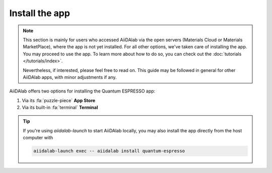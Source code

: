 ===============
Install the app
===============

.. note::

   This section is mainly for users who accessed AiiDAlab via the open servers (Materials Cloud or Materials MarketPlace), where the app is not yet installed. For all other options, we've taken care of installing the app. You may proceed to use the app. To learn more about how to do so, you can check out the :doc:`tutorials </tutorials/index>`.

   Nevertheless, if interested, please feel free to read on. This guide may be followed in general for other AiiDAlab apps, with minor adjustments if any.

AiiDAlab offers two options for installing the Quantum ESPRESSO app:


#. Via its :fa:`puzzle-piece` **App Store**

#. Via its built-in :fa:`terminal` **Terminal**

.. tip::

   If you're using `aiidalab-launch` to start AiiDAlab locally, you may also install the app directly from the host computer with

   .. code-block::

      aiidalab-launch exec -- aiidalab install quantum-espresso

.. tab-set::

   .. tab-item:: App Store

      .. grid:: 1
         :gutter: 3

         .. grid-item-card:: **Step 1: Open the App Store**

            Click on the :fa:`puzzle-piece` icon in the nav bar. This will open the app store page in a new window or tab.

            .. image:: ../_static/images/nav-bar-app-store.png


         .. grid-item-card:: **Step 2: Search for app**

            Scroll down until you find the app.

            .. tip::

               You can filter apps by category.

            .. image:: ../_static/images/app-management-app-store.png

            Apps not yet installed will show up as follows:

            .. image:: ../_static/images/app-management-app-not-installed.png

         .. grid-item-card:: **Step 3: Install the app**

            Click on the **Install** button to install the app and its dependencies.

            .. note::

               In some cases, you may install a prerelease by clicking on the *Include prereleases* check box. Use this option only if you require access to a not yet released feature, or if you would like to test a new app version and provide feedback to the developer(s).

         .. grid-item-card:: **Step 4: Wait for the installation process to complete**

            The current installation process will be displayed in a terminal widget.

            .. image:: ../_static/images/app-management-app-installation-completed.png

         .. grid-item-card:: **Step 5: Start the app from the start page**

            When the installation process is finished, the newly installed app will show up on the start page. Launch the app by clicking on the Quantum ESPRESSO logo.

            .. image:: ../_static/images/app-management-start-page.png


   .. tab-item:: Terminal

      .. grid:: 1
         :gutter: 3

         .. grid-item-card:: **Step 1: Open the Terminal**

            Open the built-in terminal by clicking on the :fa:`terminal` icon in the nav bar.

            .. image:: ../_static/images/nav-bar-terminal.png

         .. grid-item-card:: **Step 2: Install the app with the aiidalab command line tool**

            .. code-block:: console

               $ aiidalab install quantum-espresso

.. _AiiDAlab app store: https://aiidalab.github.io/aiidalab-registry
